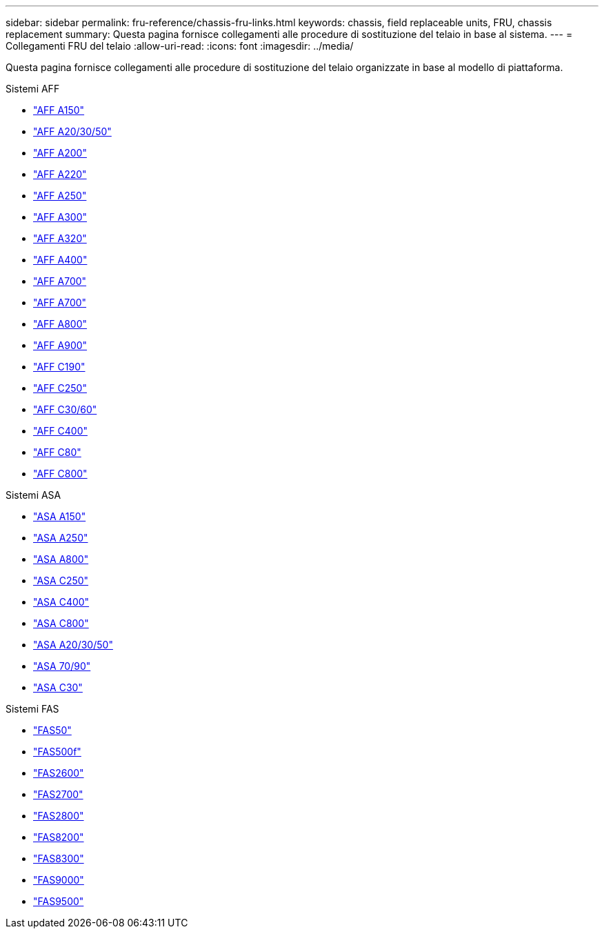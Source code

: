 ---
sidebar: sidebar 
permalink: fru-reference/chassis-fru-links.html 
keywords: chassis, field replaceable units, FRU, chassis replacement 
summary: Questa pagina fornisce collegamenti alle procedure di sostituzione del telaio in base al sistema. 
---
= Collegamenti FRU del telaio
:allow-uri-read: 
:icons: font
:imagesdir: ../media/


[role="lead"]
Questa pagina fornisce collegamenti alle procedure di sostituzione del telaio organizzate in base al modello di piattaforma.

[role="tabbed-block"]
====
.Sistemi AFF
--
* link:../a150/chassis-replace-overview.html["AFF A150"^]
* link:../a20-30-50/chassis-replace-workflow.html["AFF A20/30/50"^]
* link:../a200/chassis-replace-overview.html["AFF A200"^]
* link:../a220/chassis-replace-overview.html["AFF A220"^]
* link:../a250/chassis-replace-overview.html["AFF A250"^]
* link:../a300/chassis-replace-overview.html["AFF A300"^]
* link:../a320/chassis-replace-overview.html["AFF A320"^]
* link:../a400/chassis-replace-overview.html["AFF A400"^]
* link:../a700/chassis-replace-overview.html["AFF A700"^]
* link:../a700s/chassis-replace-overview.html["AFF A700"^]
* link:../a800/chassis-replace-overview.html["AFF A800"^]
* link:../a900/chassis_replace_overview.html["AFF A900"^]
* link:../c190/chassis-replace-overview.html["AFF C190"^]
* link:../c250/chassis-replace-overview.html["AFF C250"^]
* link:../c30-60/chassis-replace-workflow.html["AFF C30/60"^]
* link:../c400/chassis-replace-overview.html["AFF C400"^]
* link:../c80/chassis-replace-workflow.html["AFF C80"^]
* link:../c800/chassis-replace-overview.html["AFF C800"^]


--
.Sistemi ASA
--
* link:../asa150/chassis-replace-overview.html["ASA A150"^]
* link:../asa250/chassis-replace-overview.html["ASA A250"^]
* link:../asa800/chassis-replace-overview.html["ASA A800"^]
* link:../asa-c250/chassis-replace-overview.html["ASA C250"^]
* link:../asa-c400/chassis-replace-overview.html["ASA C400"^]
* link:../asa-c800/chassis-replace-overview.html["ASA C800"^]
* link:../asa-r2-a20-30-50/chassis-replace-workflow.html["ASA A20/30/50"^]
* link:../asa-r2-70-90/chassis-replace-workflow.html["ASA 70/90"^]
* link:../asa-r2-c30/chassis-replace-workflow.html["ASA C30"^]


--
.Sistemi FAS
--
* link:../fas50/chassis-replace-workflow.html["FAS50"^]
* link:../fas500f/chassis-replace-overview.html["FAS500f"^]
* link:../fas2600/chassis-replace-overview.html["FAS2600"^]
* link:../fas2700/chassis-replace-overview.html["FAS2700"^]
* link:../fas2800/chassis-replace-overview.html["FAS2800"^]
* link:../fas8200/chassis-replace-overview.html["FAS8200"^]
* link:../fas8300/chassis-replace-overview.html["FAS8300"^]
* link:../fas9000/chassis-replace-overview.html["FAS9000"^]
* link:../fas9500/chassis_replace_overview.html["FAS9500"^]


--
====